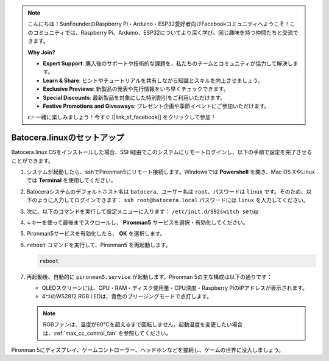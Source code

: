 .. note::

    こんにちは！SunFounderのRaspberry Pi・Arduino・ESP32愛好者向けFacebookコミュニティへようこそ！このコミュニティでは、Raspberry Pi、Arduino、ESP32についてより深く学び、同じ趣味を持つ仲間たちと交流できます。

    **Why Join?**

    - **Expert Support**: 購入後のサポートや技術的な課題を、私たちのチームとコミュニティが協力して解決します。
    - **Learn & Share**: ヒントやチュートリアルを共有しながら知識とスキルを向上させましょう。
    - **Exclusive Previews**: 新製品の発表や先行情報をいち早くチェックできます。
    - **Special Discounts**: 最新製品を対象にした特別割引をご利用いただけます。
    - **Festive Promotions and Giveaways**: プレゼント企画や季節イベントにご参加いただけます。

    👉 一緒に楽しみましょう！今すぐ [|link_sf_facebook|] をクリックして参加！

.. _max_set_up_batocera:

Batocera.linuxのセットアップ
=========================================================

Batocera.linux OSをインストールした場合、SSH経由でこのシステムにリモートログインし、以下の手順で設定を完了させることができます。

#. システムが起動したら、sshでPironman5にリモート接続します。Windowsでは **Powershell** を開き、Mac OS XやLinuxでは **Terminal** を使用してください。

   .. image:: img/batocera_powershell.png
      :width: 90%


#. Batoceraシステムのデフォルトホスト名は ``batocera``、ユーザー名は ``root``、パスワードは ``linux`` です。そのため、以下のように入力してログインできます： ``ssh root@batocera.local`` パスワードには ``linux`` を入力してください。

   .. image:: img/batocera_login.png
      :width: 90%

#. 次に、以下のコマンドを実行して設定メニューに入ります： ``/etc/init.d/S92switch setup``

   .. image:: img/batocera_configure.png  
      :width: 90%

#. ↓キーを使って最後までスクロールし、 **Pironman5** サービスを選択・有効化してください。

   .. image:: img/batocera_configure_pironman5.png
      :width: 90%

#. Pironman5サービスを有効化したら、 **OK** を選択します。

   .. image:: img/batocera_configure_pironman5_ok.png
      :width: 90%

#. ``reboot`` コマンドを実行して、Pironman5 を再起動します。

   .. code-block:: shell

      reboot

#. 再起動後、自動的に ``pironman5.service`` が起動します。Pironman 5の主な構成は以下の通りです：

   * OLEDスクリーンには、CPU・RAM・ディスク使用量・CPU温度・Raspberry PiのIPアドレスが表示されます。
   * 4つのWS2812 RGB LEDは、青色のブリージングモードで点灯します。

   .. note::

     RGBファンは、温度が60°Cを超えるまで回転しません。起動温度を変更したい場合は、:ref:`max_cc_control_fan` を参照してください。

Pironman 5にディスプレイ、ゲームコントローラー、ヘッドホンなどを接続し、ゲームの世界に没入しましょう。
